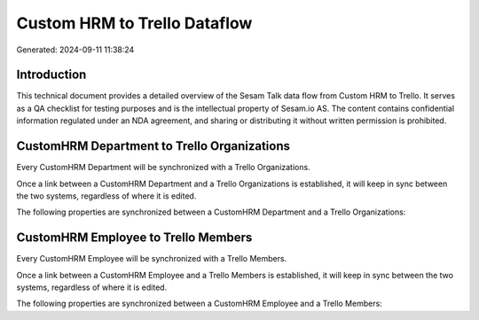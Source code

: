 =============================
Custom HRM to Trello Dataflow
=============================

Generated: 2024-09-11 11:38:24

Introduction
------------

This technical document provides a detailed overview of the Sesam Talk data flow from Custom HRM to Trello. It serves as a QA checklist for testing purposes and is the intellectual property of Sesam.io AS. The content contains confidential information regulated under an NDA agreement, and sharing or distributing it without written permission is prohibited.

CustomHRM Department to Trello Organizations
--------------------------------------------
Every CustomHRM Department will be synchronized with a Trello Organizations.

Once a link between a CustomHRM Department and a Trello Organizations is established, it will keep in sync between the two systems, regardless of where it is edited.

The following properties are synchronized between a CustomHRM Department and a Trello Organizations:

.. list-table::
   :header-rows: 1

   * - CustomHRM Department Property
     - Trello Organizations Property
     - Trello Data Type


CustomHRM Employee to Trello Members
------------------------------------
Every CustomHRM Employee will be synchronized with a Trello Members.

Once a link between a CustomHRM Employee and a Trello Members is established, it will keep in sync between the two systems, regardless of where it is edited.

The following properties are synchronized between a CustomHRM Employee and a Trello Members:

.. list-table::
   :header-rows: 1

   * - CustomHRM Employee Property
     - Trello Members Property
     - Trello Data Type

